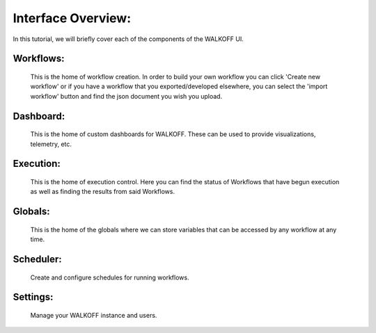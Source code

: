 .. _interface:

Interface Overview:
========================
In this tutorial, we will briefly cover each of the components of the WALKOFF UI.

Workflows:
''''''''''
	This is the home of workflow creation. In order to build your own workflow you can click 'Create new workflow' or if you have a workflow that you exported/developed elsewhere, you can select the 'import workflow' button and find the json document you wish you upload.

.. image:: ../docs/images/workflows.png

Dashboard:
''''''''''
	This is the home of custom dashboards for WALKOFF. These can be used to provide visualizations, telemetry, etc.

.. image:: ../docs/images/dashboards.png

Execution:
''''''''''
	This is the home of execution control. Here you can find the status of Workflows that have begun execution as well as finding the results from said Workflows. 

.. image:: ../docs/images/execution.png

Globals:
''''''''
	This is the home of the globals where we can store variables that can be accessed by any workflow at any time.

.. image:: ../docs/images/globals.png

Scheduler:
''''''''''
	Create and configure schedules for running workflows.

.. image:: ../docs/images/scheduler.png

Settings:
'''''''''
	Manage your WALKOFF instance and users.

.. image:: ../docs/images/settings.png
